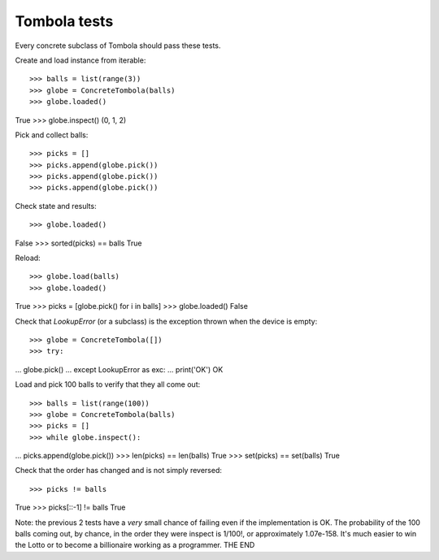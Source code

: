 ==============
Tombola tests
==============
Every concrete subclass of Tombola should pass these tests.


Create and load instance from iterable::

>>> balls = list(range(3))
>>> globe = ConcreteTombola(balls)
>>> globe.loaded()
True
>>> globe.inspect()
(0, 1, 2)


Pick and collect balls::

>>> picks = []
>>> picks.append(globe.pick())
>>> picks.append(globe.pick())
>>> picks.append(globe.pick())


Check state and results::

>>> globe.loaded()
False
>>> sorted(picks) == balls
True


Reload::

>>> globe.load(balls)
>>> globe.loaded()
True
>>> picks = [globe.pick() for i in balls]
>>> globe.loaded()
False


Check that `LookupError` (or a subclass) is the exception
thrown when the device is empty::

>>> globe = ConcreteTombola([])
>>> try:
...     globe.pick()
... except LookupError as exc:
...     print('OK')
OK


Load and pick 100 balls to verify that they all come out::

>>> balls = list(range(100))
>>> globe = ConcreteTombola(balls)
>>> picks = []
>>> while globe.inspect():
...     picks.append(globe.pick())
>>> len(picks) == len(balls)
True
>>> set(picks) == set(balls)
True


Check that the order has changed and is not simply reversed::

>>> picks != balls
True
>>> picks[::-1] != balls
True


Note: the previous 2 tests have a *very* small chance of failing
even if the implementation is OK. The probability of the 100
balls coming out, by chance, in the order they were inspect is
1/100!, or approximately 1.07e-158. It's much easier to win the
Lotto or to become a billionaire working as a programmer.
THE END